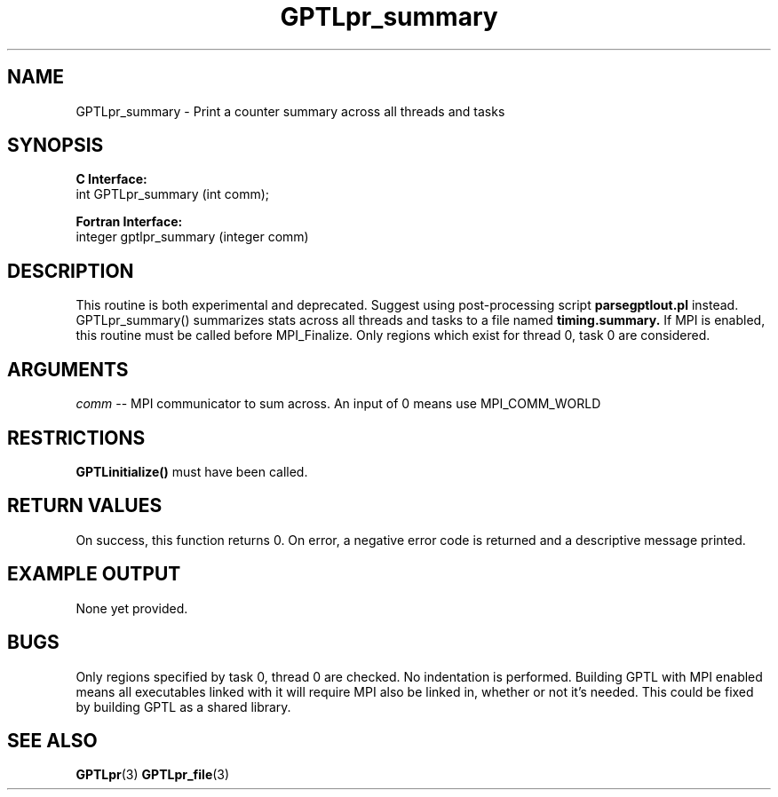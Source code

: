 .\" $Id: GPTLpr_summary.3,v 1.5 2008-08-18 22:54:46 rosinski Exp $
.TH GPTLpr_summary 3 "August, 2008" "GPTL"

.SH NAME
GPTLpr_summary \- Print a counter summary across all threads and tasks

.SH SYNOPSIS
.B C Interface:
.nf
int GPTLpr_summary (int comm);
.fi

.B Fortran Interface:
.nf
integer gptlpr_summary (integer comm)
.fi

.SH DESCRIPTION
This routine is both experimental and deprecated. Suggest using
post-processing script
.B parsegptlout.pl
instead. GPTLpr_summary() summarizes stats across all threads and tasks to a file named 
.B timing.summary.
If MPI is enabled, this routine must be called before MPI_Finalize. Only
regions which exist for thread 0, task 0 are considered.

.SH ARGUMENTS
.I comm
-- MPI communicator to sum across. An input of 0 means use MPI_COMM_WORLD

.SH RESTRICTIONS
.B GPTLinitialize()
must have been called.

.SH RETURN VALUES
On success, this function returns 0.
On error, a negative error code is returned and a descriptive message
printed. 

.SH EXAMPLE OUTPUT
None yet provided.

.SH BUGS
Only regions specified by task 0, thread 0 are checked. No indentation is
performed. Building GPTL with MPI enabled means all executables
linked with it will require MPI also be linked in, whether or not it's
needed. This could be fixed by building GPTL as a shared library.

.SH SEE ALSO
.BR GPTLpr "(3)" 
.BR GPTLpr_file "(3)" 
